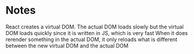 * Notes
React creates a virtual DOM. The actual DOM loads slowly but the virtual DOM loads quickly since it is written in JS, which is very fast
When it does rerender something in the actual DOM, it only reloads what is different between the new virtual DOM and the actual DOM